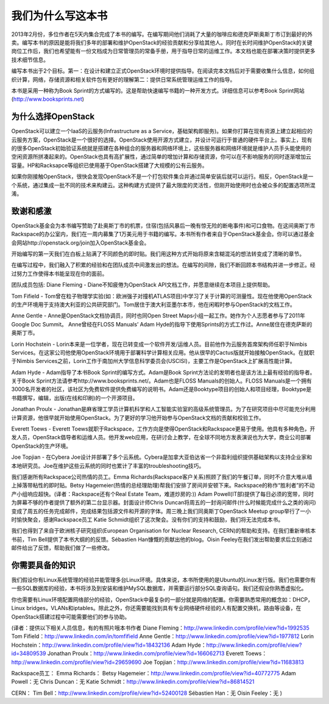 ﻿我们为什么写这本书
========================

2013年2月份，多位作者在5天内集合完成了本书的编写。在编写期间他们消耗了大量的咖啡应和德克萨斯奥斯丁市订到最好的外卖。编写本书的原因是能将我们多年的部署和维护OpenStack的经验贡献和分享给其他人。同时在长时间维护OpenStack的关键岗位工作后，我们也希望能有一份文档成为日常管理员的常备手册，用于指导日常的运维工作。本文档也能在部署决策时提供更多技术细节信息。

编写本书出于2个目标。第一：在设计和建立正式OpenStack环境时提供指导。在阅读完本文档后对于需要收集什么信息，如何组织计算，网络，存储资源和相关软件包有更好的理解第二：提供日常系统管理运维工作的指导。

本书是采用一种称为Book Sprint的方式编写的。这是帮助快速编写书籍的一种开发方式。详细信息可以参考Book Sprint网站(http://www.booksprints.net)

为什么选择OpenStack
-------------------

OpenStack可以建立一个IaaS的云服务(Infrastructure as a Service，基础架构即服务)。如果你打算在现有资源上建立起相应的云服务方案，OpenStack是一个很好的选择。OpenStack使用开源方式建立，并设计可运行于普通的硬件平台上。事实上，现有的很多OpenStack初始验证系统就是搭建在各种组合的服务器和网络环境上，这些服务器和网络环境就是维护人员手头能使用的空闲资源所拼凑起来的。OpenStack也具有高扩展性，通过简单的增加计算和存储资源，你可以在不影响服务的同时逐渐增加云容量。HP和Racksapce等组织已使用基于OpenStack搭建了大规模的公有云服务。

如果你刚接触OpenStack，很快会发现OpenStack不是一个打包软件集合并通过简单安装后就可以运行。相反，OpenStack是一个系统，通过集成一批不同的技术来构建云。这种构建方式提供了最大限度的灵活性，但刚开始使用时也会被众多的配置选项所混淆。

致谢和感激
----------

OpenStack基金会为本书编写赞助了赴奥斯丁市的机票，住宿(包括风暴后一晚有惊无险的断电事件)和可口食物。在这间奥斯丁市Rackspace的办公室内，我们在一周内募集了1万美元用于书籍的编写。本书所有作者来自于OpenStack基金会。你可以通过基金会网站http://openstack.org/join加入OpenStack基金会。

开始编写的第一天我们在白板上贴满了不同颜色的即时贴。我们用这种方式开始将原来含糊混沌的想法转变成了清晰的章节。

在编写过程中，我们融入了积累的经验和在团队成员中间激发出的想法。在编写的间隙，我们不断回顾本书结构并进一步修正。经过努力工作使得本书能呈现在你的面前。

团队成员包括: Diane Fleming - Diane不知疲倦为OpenStack API文档工作，并愿意继续在本项目上提供帮助。

Tom Fifield - Tom曾在粒子物理学实验(如：欧洲强子对撞机ATLAS项目)中学习了关于计算的可测量性。现在他使用OpenStack的生产环境用于支持澳大利亚的公共研究部门。Tom居住于澳大利亚墨尔本市，他在闲暇时参与OpenStack的文档工作。

Anne Gentle - Anne是OpenStack文档协调员，同时也同Open Street Maps小组一起工作。她作为个人志愿者参与了2011年Google Doc Summit。 Anne曾经在FLOSS Manuals’ Adam Hyde的指导下使用Sprints的方式工作过。Anne居住在德克萨斯的奥斯丁市。

Lorin Hochstein - Lorin本来是一位学者，现在已转变成一个软件开发/运维人员。目前他作为云服务首席架构师任职于Nimbis Services。在这家公司他使用OpenStack环境用于部署科学计算相关应用。他从很早的Cactus版就开始接触OpenStack。在就职于Nimbis Services之前，Lorin工作于南加州大学信息科学委员会(USCISI)，主要工作是OpenStack上扩展高性能计算。

Adam Hyde - Adam指导了本书Book Sprint的编写方式。Adam是Book Sprint方法论的发明者也是该方法上最有经验的指导者。关于Book Sprint方法请参考http://www.booksprints.net/。Adam也是FLOSS Manuals的创始人。FLOSS Manuals是一个拥有3000名开发者的社区，该社区为免费软件提供免费编写的说明书。Adam还是Booktype项目的创始人和项目经理，Booktype是书籍撰写，编辑，出版(在线和印刷)的一个开源项目。

Jonathan Proulx - Jonathan是麻省理工学员计算机科学和人工智能实验室的高级系统管理员。为了在研究项目中尽可能充分利用计算资源，他很早就开始使用OpenStack。为了更好的学习他开始参与OpenStack文档的贡献和校验工作。

Everett Toews - Everett Toews就职于Rackspace，工作方向是使得OpenStack和Rackspace更易于使用。他具有多种角色，开发人员，OpenStack倡导者和运维人员。他开发web应用，在研讨会上教学，在全球不同地方发表演说也为大学，商业公司部署OpenStack的生产环境。

Joe Topjian - 在Cybera Joe设计并部署了多个云系统。Cybera是加拿大亚伯达省一个非盈利组织提供基础架构以支持企业家和本地研究员。Joe在维护这些云系统的同时也累计了丰富的troubleshooting技巧。

我们感谢所有Rackspace公司热情的员工。Emma Richards(Rackspace客户关系)照顾了我们的午餐订单，同时不介意大堆从墙上掉落带粘性的即时贴。Betsy Hagemeier(热情的总经理助理)帮我们安排了房间并安顿下来。Rackspace的称作“胜利者”的不动产小组响应超快。(译者：Rackspace还有个Real Estate Team，难道炒房的:)) Adam Powell(IT部)提供了每日必须的宽带，同时为屏幕不够的作者提供了额外的第二台显示器。封面设计师Chris Duncan将周五的一封询问邮件(什么时候能完成什么之类的询问)变成了周五的任务完成邮件，完成结果包括源文件和开源的字体。周三晚上我们同奥斯丁OpenStack Meetup group举行了一小时愉快聚会，感谢Rackspace员工 Katie Schmidt组织了这次聚会。没有你们的支持和鼓励，我们将无法完成本书。

我们也得到了来自于欧洲核子研究组织(European Organisation for Nuclear Research, CERN)的帮助和支持。在我们重新审核本书前，Tim Bell提供了本书大纲的的反馈。Sébastien Han慷慨的贡献出他的blog。Oisin Feeley在我们发出帮助要求后立刻通过邮件给出了反馈，帮助我们做了一些修改。

你需要具备的知识
----------------

我们假设你有Linux系统管理的经验并能管理多台Linux环境。具体来说，本书所使用的是Ubuntu的Linux发行版。我们也需要你有一些SQL数据库的经验，本书将涉及到安装和维护MySQL数据库，并需要运行部分SQL查询语句。我们还假设你熟悉虚拟化。

你也需要有Linux环境配置网络部分的经验，OpenStack中最复杂的一部分就是网络的配置。你需要熟悉常用的概念如：DHCP，Linux bridges，VLANs和iptables。除此之外，你还需要能找到具有专业网络硬件经验的人有配置交换机，路由等设备，在OpenStack搭建过程中可能需要他们的参与协助。

(译者：提供以下相关人员信息，有的有照片哦本书作者 Diane Fleming：http://www.linkedin.com/profile/view?id=1992535 Tom Fifield：http://www.linkedin.com/in/tomfifield Anne Gentle：http://www.linkedin.com/profile/view?id=1977812 Lorin Hochstein：http://www.linkedin.com/profile/view?id=18432136 Adam Hyde：http://www.linkedin.com/profile/view?id=34809539 Jonathan Proulx：http://www.linkedin.com/profile/view?id=166062713 Everett Toews：http://www.linkedin.com/profile/view?id=29659690 Joe Topjian：http://www.linkedin.com/profile/view?id=11683813

Rackspace员工： Emma Richards： Betsy Hagemeier：http://www.linkedin.com/profile/view?id=40772775 Adam Powell：无 Chris Duncan：无 Katie Schmidt：http://www.linkedin.com/profile/view?id=86814521

CERN： Tim Bell：http://www.linkedin.com/profile/view?id=52400128 Sébastien Han：无 Oisin Feeley：无 )
